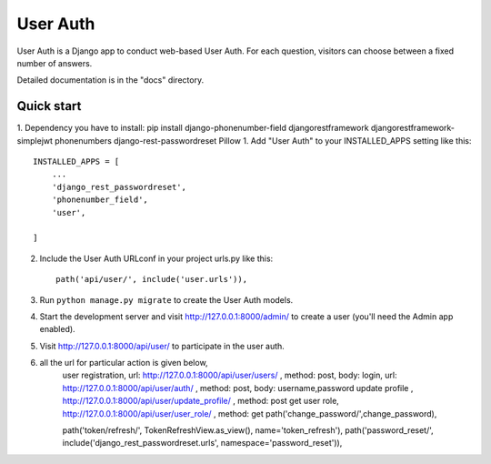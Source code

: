 ==========
User Auth
==========

User Auth is a Django app to conduct web-based User Auth. For each question,
visitors can choose between a fixed number of answers.

Detailed documentation is in the "docs" directory.

Quick start
-----------
1. Dependency you have to install: pip install django-phonenumber-field djangorestframework djangorestframework-simplejwt phonenumbers django-rest-passwordreset Pillow
1. Add "User Auth" to your INSTALLED_APPS setting like this::

    INSTALLED_APPS = [
        ...
        'django_rest_passwordreset',
        'phonenumber_field',
        'user',

    ]

2. Include the User Auth URLconf in your project urls.py like this::

    path('api/user/', include('user.urls')),

3. Run ``python manage.py migrate`` to create the User Auth models.

4. Start the development server and visit http://127.0.0.1:8000/admin/
   to create a user (you'll need the Admin app enabled).

5. Visit http://127.0.0.1:8000/api/user/ to participate in the user auth.

6. all the url for particular action is given below,
    user registration, url: http://127.0.0.1:8000/api/user/users/ , method: post, body: 
    login, url: http://127.0.0.1:8000/api/user/auth/ , method: post, body: username,password
    update profile , http://127.0.0.1:8000/api/user/update_profile/ , method: post
    get user role, http://127.0.0.1:8000/api/user/user_role/ , method: get
    path('change_password/',change_password),

    path('token/refresh/', TokenRefreshView.as_view(), name='token_refresh'),
    path('password_reset/', include('django_rest_passwordreset.urls', namespace='password_reset')),
